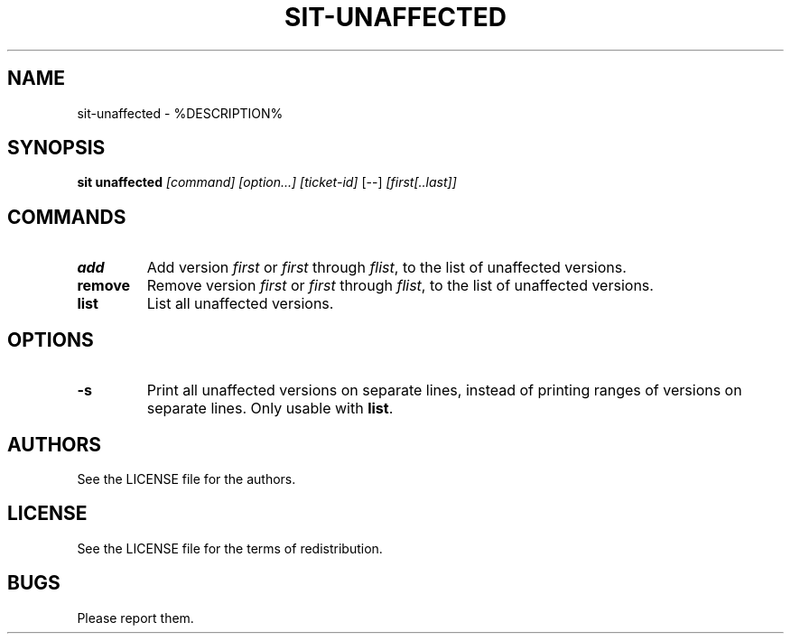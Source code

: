 .TH SIT-UNAFFECTED 1 sit\-%VERSION%
.SH NAME
sit-unaffected \- %DESCRIPTION%
.SH SYNOPSIS
.B sit unaffected
.IR [command]
.IR [option...]
.IR [ticket-id]
[--]
.IR [first[..last]]
.SH COMMANDS
.TP
.B add
Add version \fIfirst\fP or \fIfirst\fP through \fIflist\fP,
to the list of unaffected versions.
.TP
.B remove
Remove version \fIfirst\fP or \fIfirst\fP through \fIflist\fP,
to the list of unaffected versions.
.TP
.B list
List all unaffected versions.
.SH OPTIONS
.TP
.B \-s
Print all unaffected versions on separate lines, instead
of printing ranges of versions on separate lines.
Only usable with \fBlist\fP.
.SH AUTHORS
See the LICENSE file for the authors.
.SH LICENSE
See the LICENSE file for the terms of redistribution.
.SH BUGS
Please report them.

